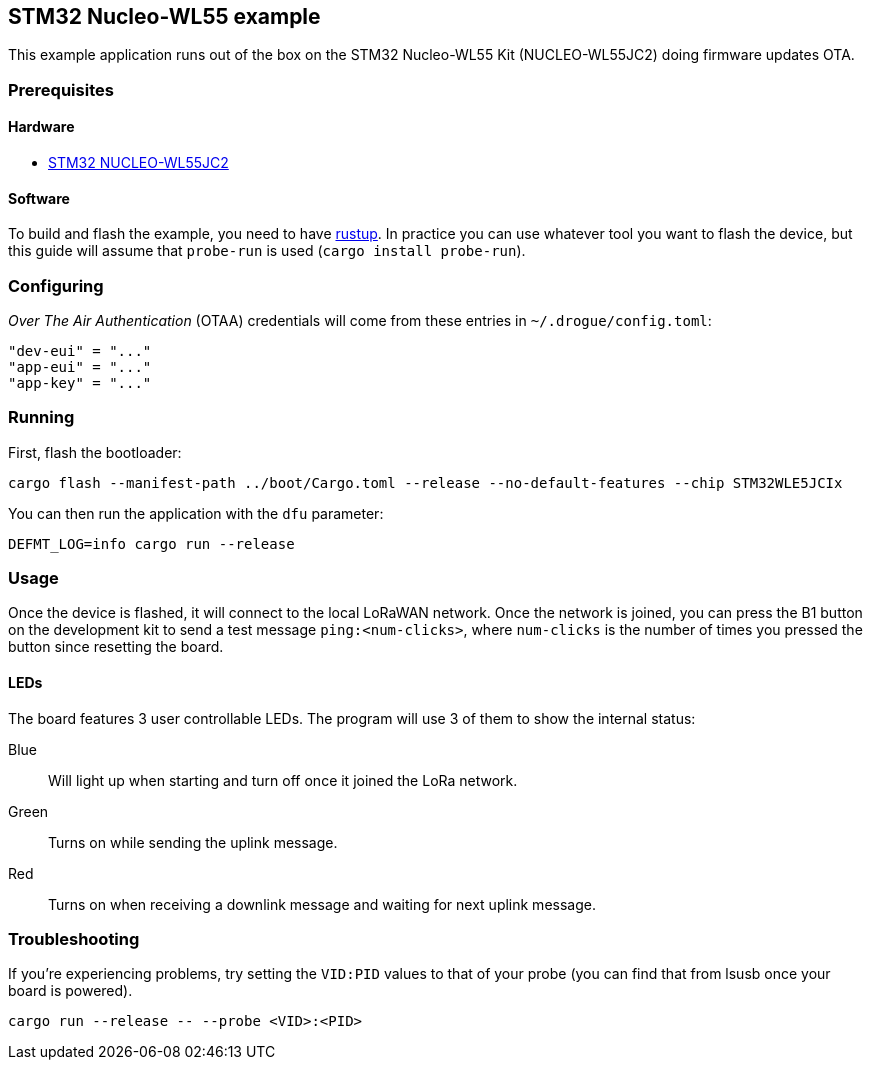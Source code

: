 == STM32 Nucleo-WL55 example

This example application runs out of the box on the STM32 Nucleo-WL55 Kit (NUCLEO-WL55JC2) doing
firmware updates OTA.

=== Prerequisites

==== Hardware

* link:https://www.st.com/en/evaluation-tools/nucleo-wl55jc.html[STM32 NUCLEO-WL55JC2]

==== Software

To build and flash the example, you need to have https://rustup.rs/[rustup]. In practice you can use whatever tool you want to flash the device, but this guide will assume that `probe-run` is used (`cargo install probe-run`).

=== Configuring

_Over The Air Authentication_ (OTAA) credentials will come from these entries in `~/.drogue/config.toml`:

....
"dev-eui" = "..."
"app-eui" = "..."
"app-key" = "..."
....



=== Running

First, flash the bootloader:

....
cargo flash --manifest-path ../boot/Cargo.toml --release --no-default-features --chip STM32WLE5JCIx
....

You can then run the application with the `dfu` parameter:

....
DEFMT_LOG=info cargo run --release
....

=== Usage

Once the device is flashed, it will connect to the local LoRaWAN network. Once the network is joined, you can press the B1 button on the development kit to send a test message `ping:<num-clicks>`, where `num-clicks` is the number of times you pressed the button since resetting the board.

==== LEDs

The board features 3 user controllable LEDs. The program will use 3 of them to show the internal status:

Blue:: Will light up when starting and turn off once it joined the LoRa network.
Green:: Turns on while sending the uplink message.
Red:: Turns on when receiving a downlink message and waiting for next uplink message.


=== Troubleshooting

If you’re experiencing problems, try setting the `VID:PID` values to
that of your probe (you can find that from lsusb once your board is
powered).

....
cargo run --release -- --probe <VID>:<PID>
....




